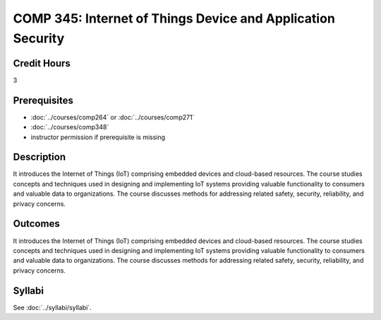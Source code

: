 .. index::
    Internet of Things Device and Application Security
    Internet of Things Device
    Application Security
    Internet of Things
    Device
    Application
    Security
    Device Security
    Internet of Things Device Security
    COMP 345

COMP 345: Internet of Things Device and Application Security
=============================================================

Credit Hours
-----------------------------------

3

Prerequisites
----------------------------

- :doc:`../courses/comp264` or :doc:`../courses/comp271`
- :doc:`../courses/comp348`
- instructor permission if prerequisite is missing


Description
----------------------------

It introduces the Internet of Things (IoT) comprising embedded devices and cloud-based resources. The course studies concepts and techniques used in designing and implementing IoT systems providing valuable functionality to consumers and valuable data to organizations. The course discusses methods for addressing related safety, security, reliability, and privacy concerns.

Outcomes
----------------------------
It introduces the Internet of Things (IoT) comprising embedded devices and cloud-based resources. The course studies concepts and techniques used in designing and implementing IoT systems providing valuable functionality to consumers and valuable data to organizations. The course discusses methods for addressing related safety, security, reliability, and privacy concerns.

Syllabi
--------------

See :doc:`../syllabi/syllabi`.
